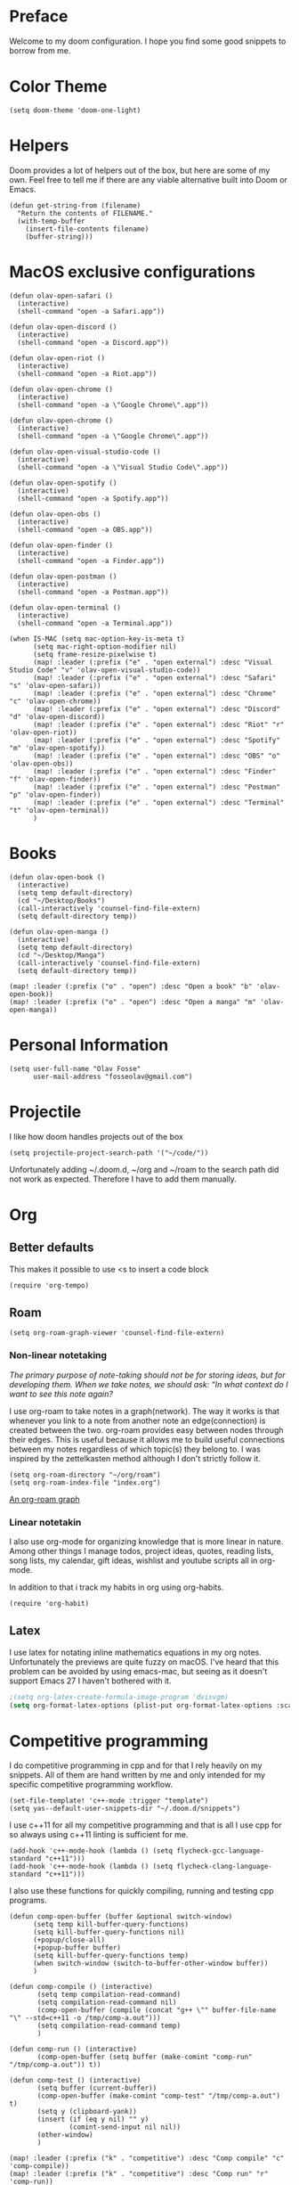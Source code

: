 * Preface
Welcome to my doom configuration. I hope you find some good snippets to borrow from me.
* Color Theme
#+begin_src elisp
(setq doom-theme 'doom-one-light)
#+end_src
* Helpers
Doom provides a lot of helpers out of the box, but here are some of my own. Feel free to tell me if there are any viable alternative built into Doom or Emacs.
#+begin_src elisp
(defun get-string-from (filename)
  "Return the contents of FILENAME."
  (with-temp-buffer
    (insert-file-contents filename)
    (buffer-string)))
#+end_src
* MacOS exclusive configurations
#+begin_src elisp
(defun olav-open-safari ()
  (interactive)
  (shell-command "open -a Safari.app"))

(defun olav-open-discord ()
  (interactive)
  (shell-command "open -a Discord.app"))

(defun olav-open-riot ()
  (interactive)
  (shell-command "open -a Riot.app"))

(defun olav-open-chrome ()
  (interactive)
  (shell-command "open -a \"Google Chrome\".app"))

(defun olav-open-chrome ()
  (interactive)
  (shell-command "open -a \"Google Chrome\".app"))

(defun olav-open-visual-studio-code ()
  (interactive)
  (shell-command "open -a \"Visual Studio Code\".app"))

(defun olav-open-spotify ()
  (interactive)
  (shell-command "open -a Spotify.app"))

(defun olav-open-obs ()
  (interactive)
  (shell-command "open -a OBS.app"))

(defun olav-open-finder ()
  (interactive)
  (shell-command "open -a Finder.app"))

(defun olav-open-postman ()
  (interactive)
  (shell-command "open -a Postman.app"))

(defun olav-open-terminal ()
  (interactive)
  (shell-command "open -a Terminal.app"))

(when IS-MAC (setq mac-option-key-is-meta t)
      (setq mac-right-option-modifier nil)
      (setq frame-resize-pixelwise t)
      (map! :leader (:prefix ("e" . "open external") :desc "Visual Studio Code" "v" 'olav-open-visual-studio-code))
      (map! :leader (:prefix ("e" . "open external") :desc "Safari" "s" 'olav-open-safari))
      (map! :leader (:prefix ("e" . "open external") :desc "Chrome" "c" 'olav-open-chrome))
      (map! :leader (:prefix ("e" . "open external") :desc "Discord" "d" 'olav-open-discord))
      (map! :leader (:prefix ("e" . "open external") :desc "Riot" "r" 'olav-open-riot))
      (map! :leader (:prefix ("e" . "open external") :desc "Spotify" "m" 'olav-open-spotify))
      (map! :leader (:prefix ("e" . "open external") :desc "OBS" "o" 'olav-open-obs))
      (map! :leader (:prefix ("e" . "open external") :desc "Finder" "f" 'olav-open-finder))
      (map! :leader (:prefix ("e" . "open external") :desc "Postman" "p" 'olav-open-finder))
      (map! :leader (:prefix ("e" . "open external") :desc "Terminal" "t" 'olav-open-terminal))
      )
#+end_src
* Books
#+begin_src elisp
(defun olav-open-book ()
  (interactive)
  (setq temp default-directory)
  (cd "~/Desktop/Books")
  (call-interactively 'counsel-find-file-extern)
  (setq default-directory temp))

(defun olav-open-manga ()
  (interactive)
  (setq temp default-directory)
  (cd "~/Desktop/Manga")
  (call-interactively 'counsel-find-file-extern)
  (setq default-directory temp))

(map! :leader (:prefix ("o" . "open") :desc "Open a book" "b" 'olav-open-book))
(map! :leader (:prefix ("o" . "open") :desc "Open a manga" "m" 'olav-open-manga))
#+end_src
* Personal Information
#+begin_src elisp
(setq user-full-name "Olav Fosse"
      user-mail-address "fosseolav@gmail.com")
#+end_src
* Projectile
I like how doom handles projects out of the box
#+begin_src elisp
(setq projectile-project-search-path '("~/code/"))
#+end_src
Unfortunately adding ~/.doom.d, ~/org and ~/roam to the search path did not work as expected. Therefore I have to add them manually.
* Org
** Better defaults
This makes it possible to use <s to insert a code block
#+begin_src elisp
(require 'org-tempo)
#+end_src
** Roam
#+begin_src elisp
(setq org-roam-graph-viewer 'counsel-find-file-extern)
#+end_src
*** Non-linear notetaking
/The primary purpose of note-taking should not be for storing ideas, but for developing them. When we take notes, we should ask: “In what context do I want to see this note again?/

I use org-roam to take notes in a graph(network). The way it works is that whenever you link to a note from another note an edge(connection) is created between the two. org-roam provides easy between nodes through their edges. This is useful because it allows me to build useful connections between my notes regardless of which topic(s) they belong to. I was inspired by the zettelkasten method although I don't strictly follow it.
#+begin_src elisp
(setq org-roam-directory "~/org/roam")
(setq org-roam-index-file "index.org")
#+end_src
[[file:roam_illustration.svg][An org-roam graph]]
*** Linear notetakin
I also use org-mode for organizing knowledge that is more linear in nature. Among other things I manage todos, project ideas, quotes, reading lists, song lists, my calendar, gift ideas, wishlist and youtube scripts all in org-mode.

In addition to that i track my habits in org using org-habits.
#+begin_src elisp
(require 'org-habit)
#+end_src
** Latex
I use latex for notating inline mathematics equations in my org notes. Unfortunately the previews are quite fuzzy on macOS. I've heard that this problem can be avoided by using emacs-mac, but seeing as it doesn't support Emacs 27 I haven't bothered with it.
#+begin_src emacs-lisp
;(setq org-latex-create-formula-image-program 'dvisvgm)
(setq org-format-latex-options (plist-put org-format-latex-options :scale 2.0))
#+end_src
* Competitive programming
I do competitive programming in cpp and for that I rely heavily on my snippets. All of them are hand written by me and only intended for my specific competitive programming workflow.
#+begin_src elisp
(set-file-template! 'c++-mode :trigger "template")
(setq yas--default-user-snippets-dir "~/.doom.d/snippets")
#+end_src

I use c++11 for all my competitive programming and that is all I use cpp for so always using c++11 linting is sufficient for me.
#+begin_src elisp
(add-hook 'c++-mode-hook (lambda () (setq flycheck-gcc-language-standard "c++11")))
(add-hook 'c++-mode-hook (lambda () (setq flycheck-clang-language-standard "c++11")))
#+end_src

I also use these functions for quickly compiling, running and testing cpp programs.
#+begin_src elisp
(defun comp-open-buffer (buffer &optional switch-window)
      (setq temp kill-buffer-query-functions)
      (setq kill-buffer-query-functions nil)
      (+popup/close-all)
      (+popup-buffer buffer)
      (setq kill-buffer-query-functions temp)
      (when switch-window (switch-to-buffer-other-window buffer))
      )

(defun comp-compile () (interactive)
       (setq temp compilation-read-command)
       (setq compilation-read-command nil)
       (comp-open-buffer (compile (concat "g++ \"" buffer-file-name "\" --std=c++11 -o /tmp/comp-a.out")))
       (setq compilation-read-command temp)
       )

(defun comp-run () (interactive)
       (comp-open-buffer (setq buffer (make-comint "comp-run" "/tmp/comp-a.out")) t))

(defun comp-test () (interactive)
       (setq buffer (current-buffer))
       (comp-open-buffer (make-comint "comp-test" "/tmp/comp-a.out") t)
       (setq y (clipboard-yank))
       (insert (if (eq y nil) "" y)
               (comint-send-input nil nil))
       (other-window)
       )

(map! :leader (:prefix ("k" . "competitive") :desc "Comp compile" "c" 'comp-compile))
(map! :leader (:prefix ("k" . "competitive") :desc "Comp run" "r" 'comp-run))
(map! :leader (:prefix ("k" . "competitive") :desc "Comp test" "t" 'comp-test))
#+end_src
* RSS
#+begin_src elisp
(setq elfeed-feeds
      '(;"http://fossegr.im/feed.xml"
        "https://www.youtube.com/feeds/videos.xml?channel_id=UCWQ1f0ZhD-qhJB3AfJEoW0w" ; My channel ? (haven't checked)
        "https://protesilaos.com/codelog.xml"
        "https://www.distrotube.com/phpbb/app.php/feed"
        ;"https://www.kode24.no/?lab_viewport=rss"
        "https://xkcd.com/atom.xml"
        ;"https://news.ycombinator.com/rss"
        ;"https://www.reddit.com/r/emacs/new.rss"
        "https://www.youtube.com/feeds/videos.xml?channel_id=UC2eYFnH61tmytImy1mTYvhA" ; Luke Smith
        "https://www.kode24.no/?lab_viewport=rss"
        ;"https://nitter.net/olebullsplass/rss"
        ))
(defun olav-rss ()
  (interactive)
  (elfeed-update)
  (persp-switch "*RSS*")
  (=rss))
(map! :leader (:prefix ("o" . "open") :desc "Open elfeed" "l"  'olav-rss))
#+end_src

* Scratch Perspective
I use a scratch perspective to do tasks that don't fit in the current perspective or any other project. For instance if I am to install a global package when I am in the irc perspective I would switch to the scratch perspective an do it there. This serves as an alternative to pulling up an external terminal.
#+begin_src elisp
(defun olav-scratch ()
  (interactive)
  (if (+workspace-exists-p "*SCRATCH*")
      (persp-switch "*SCRATCH*")
      (progn (persp-switch "*SCRATCH*")
             (switch-to-buffer "*scratch*")))
)

(map! :leader (:prefix ("o" . "open") :desc "Open scratch" "s" 'olav-scratch))
#+end_src

* Javascript
#+begin_src elisp
(setq tide-format-options '(:indentSize 2 :tabSize 2))
#+end_src


* Other
I don't like, or understand for that matter the default behavior of `SPC w m m`. Therefore I rebound it to delete-other-windows which just works.
#+begin_src elisp
(map! :leader (:prefix ("w" . "window") (:prefix ("m" . "maximize") :desc "Actually maximize (as opposed to the default behaviour)" "m" 'delete-other-windows)))
#+end_src
I like relative line numbers
#+begin_src elisp
(setq doom-line-numbers-style 'relative)
#+end_src

